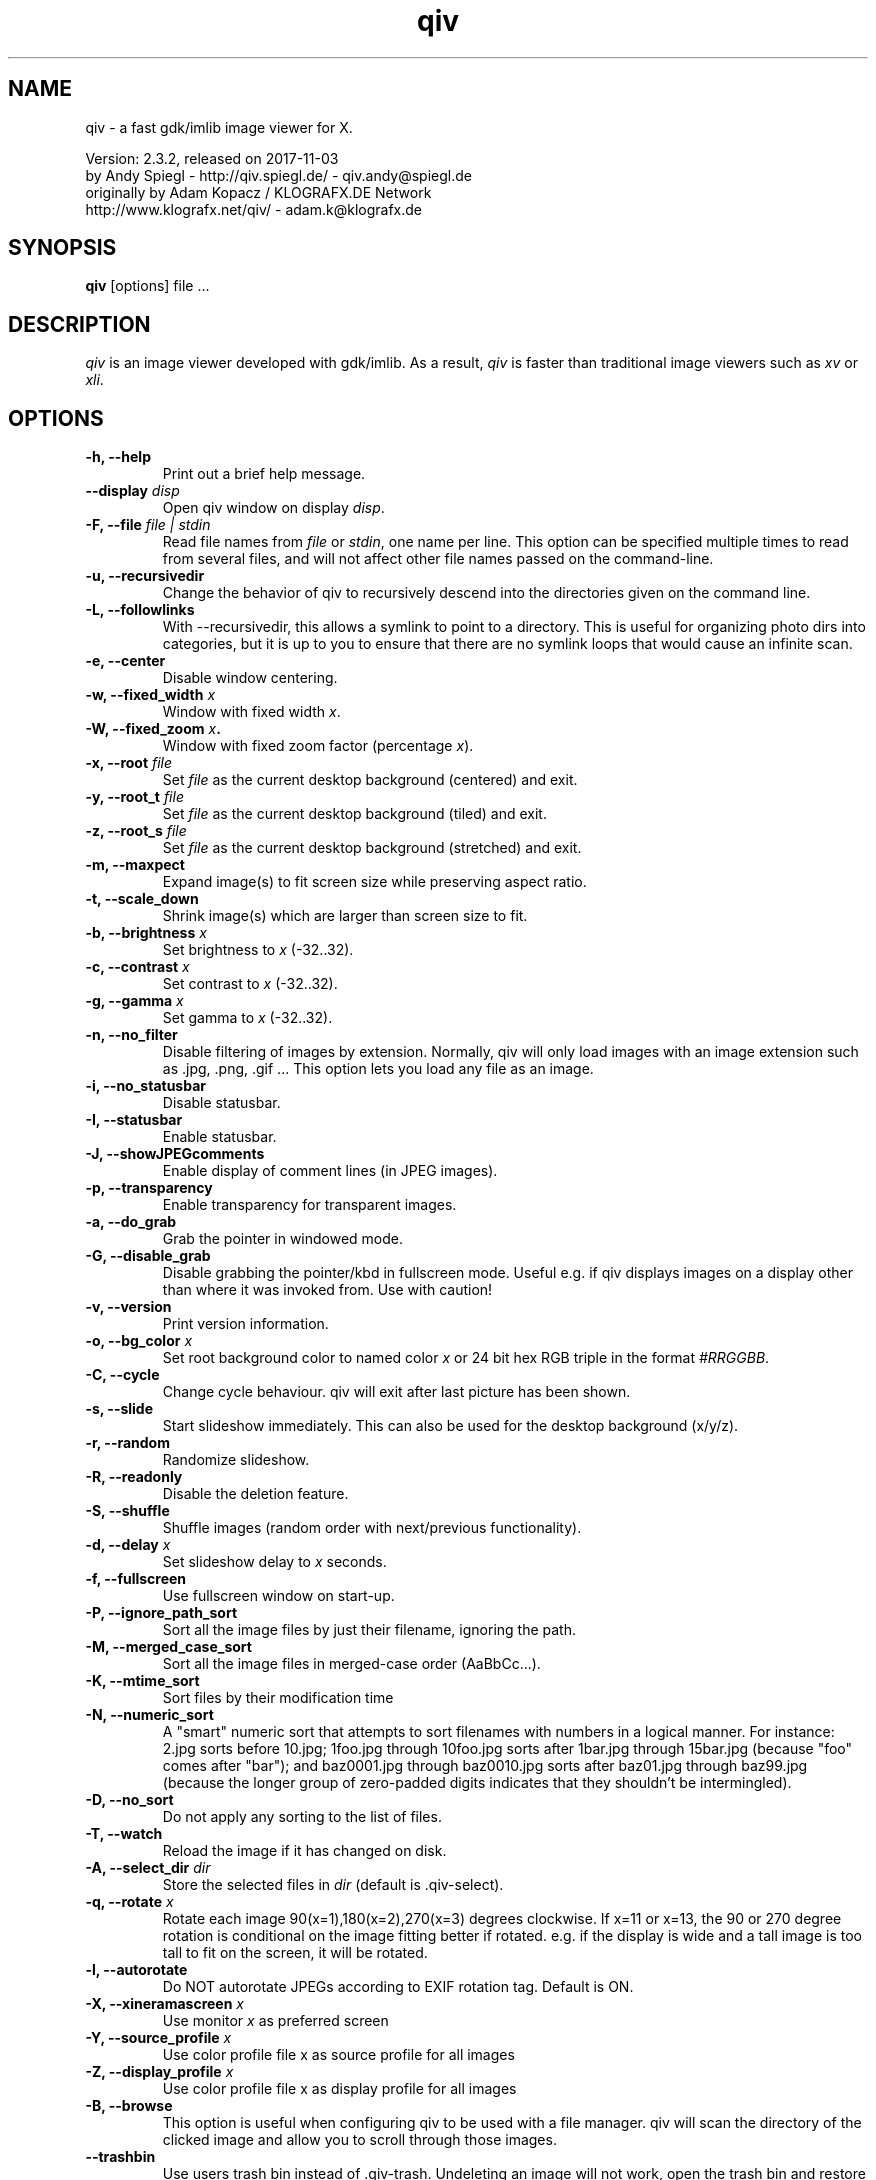 .\" @(#)qiv.1		-*- nroff -*-
.de EX
.ne 5
.if n .sp .5
.if t .sp .5
.nf
..
.de EE
.fi
.if n .sp .5
.if t .sp .5
..
.TH qiv 1 "qiv" "fast image viewer for X" "X Tools"
.SH NAME
qiv \- a fast gdk/imlib image viewer for X.
.br

.br
Version: 2.3.2, released on 2017-11-03
.br
by Andy Spiegl - http://qiv.spiegl.de/ - qiv.andy@spiegl.de
.br
originally by Adam Kopacz / KLOGRAFX.DE Network
.br
http://www.klografx.net/qiv/ - adam.k@klografx.de
.SH SYNOPSIS
.B qiv
[options] file ...
.SH DESCRIPTION
.I qiv
is an image viewer developed with gdk/imlib. As a result,
.I qiv
is faster than traditional image viewers such as
\fIxv\fR or \fIxli\fR.
.SH OPTIONS
.TP
.B \-h, \-\-help
Print out a brief help message.
.TP
.B \-\-display \fIdisp\fB
Open qiv window on display \fIdisp\fR.
.TP
.B \-F, \-\-file \fIfile | stdin\fB
Read file names from \fIfile\fR or \fIstdin\fR, one name per line. This option can be
specified multiple times to read from several files, and will not
affect other file names passed on the command-line.
.TP
.B \-u, \-\-recursivedir
Change the behavior of qiv to recursively descend into the directories given
on the command line.
.TP
.B \-L, \-\-followlinks
With \-\-recursivedir, this allows a symlink to point to a directory.  This
is useful for organizing photo dirs into categories, but it is up to you to
ensure that there are no symlink loops that would cause an infinite scan.
.TP
.B \-e, \-\-center
Disable window centering.
.TP
.B \-w, \-\-fixed_width \fIx\fB
Window with fixed width \fIx\fR.
.TP
.B \-W, \-\-fixed_zoom \fIx\fB.
Window with fixed zoom factor (percentage \fIx\fR).
.TP
.B \-x, \-\-root \fIfile\fB
Set \fIfile\fR as the current desktop background (centered) and exit.
.TP
.B \-y, \-\-root_t \fIfile\fB
Set \fIfile\fR as the current desktop background (tiled) and exit.
.TP
.B \-z, \-\-root_s \fIfile\fB
Set \fIfile\fR as the current desktop background (stretched) and exit.
.TP
.B \-m, \-\-maxpect
Expand image(s) to fit screen size while preserving aspect ratio.
.TP
.B \-t, \-\-scale_down
Shrink image(s) which are larger than screen size to fit.
.TP
.B \-b, \-\-brightness \fIx\fB
Set brightness to \fIx\fR (-32..32).
.TP
.B \-c, \-\-contrast \fIx\fB
Set contrast to \fIx\fR (-32..32).
.TP
.B \-g, \-\-gamma \fIx\fB
Set gamma to \fIx\fR (-32..32).
.TP
.B \-n, \-\-no_filter
Disable filtering of images by extension. Normally, qiv
will only load images with an image extension such as .jpg, .png, .gif ...
This option lets you load any file as an image.
.TP
.B \-i, \-\-no_statusbar
Disable statusbar.
.TP
.B \-I, \-\-statusbar
Enable statusbar.
.TP
.B \-J, \-\-showJPEGcomments
Enable display of comment lines (in JPEG images).
.TP
.B \-p, \-\-transparency
Enable transparency for transparent images.
.TP
.B \-a, \-\-do_grab
Grab the pointer in windowed mode.
.TP
.B \-G, \-\-disable_grab
Disable grabbing the pointer/kbd in fullscreen mode. Useful e.g. if
qiv displays images on a display other than where it was invoked
from. Use with caution!
.TP
.B \-v, \-\-version
Print version information.
.TP
.B \-o, \-\-bg_color \fIx\fB
Set root background color to named color \fIx\fR or 24 bit hex RGB triple
in the format \fI#RRGGBB\fR.
.TP
.B \-C, \-\-cycle
Change cycle behaviour. qiv will exit after last picture has been shown.
.TP
.B \-s, \-\-slide
Start slideshow immediately. This can also be used for the desktop
background (x/y/z).
.TP
.B \-r, \-\-random
Randomize slideshow.
.TP
.B \-R, \-\-readonly
Disable the deletion feature.
.TP
.B \-S, \-\-shuffle
Shuffle images (random order with next/previous functionality).
.TP
.B \-d, \-\-delay \fIx\fB
Set slideshow delay to \fIx\fR seconds.
.TP
.B \-f, \-\-fullscreen
Use fullscreen window on start-up.
.TP
.B \-P, \-\-ignore_path_sort
Sort all the image files by just their filename, ignoring the path.
.TP
.B \-M, \-\-merged_case_sort
Sort all the image files in merged-case order (AaBbCc...).
.TP
.B \-K, \-\-mtime_sort
Sort files by their modification time
.TP
.B \-N, \-\-numeric_sort
A "smart" numeric sort that attempts to sort filenames with numbers in
a logical manner.  For instance: 2.jpg sorts before 10.jpg; 1foo.jpg
through 10foo.jpg sorts after 1bar.jpg through 15bar.jpg (because "foo"
comes after "bar"); and baz0001.jpg through baz0010.jpg sorts after
baz01.jpg through baz99.jpg (because the longer group of zero-padded
digits indicates that they shouldn't be intermingled).
.TP
.B \-D, \-\-no_sort
Do not apply any sorting to the list of files.
.TP
.B \-T, \-\-watch
Reload the image if it has changed on disk.
.TP
.B \-A, \-\-select_dir \fIdir\fB
Store the selected files in \fIdir\fR (default is .qiv-select).
.TP
.B \-q, \-\-rotate \fIx\fB
Rotate each image 90(x=1),180(x=2),270(x=3) degrees clockwise.
If x=11 or x=13, the 90 or 270 degree rotation is conditional on the
image fitting better if rotated.  e.g. if the display is wide and
a tall image is too tall to fit on the screen, it will be rotated.
.TP
.B \-l, \-\-autorotate
Do NOT autorotate JPEGs according to EXIF rotation tag.  Default is ON.
.TP
.B \-X, \-\-xineramascreen \fIx\fB
Use monitor \fIx\fR as preferred screen
.TP
.B \-Y, \-\-source_profile \fIx\fB
Use color profile file x as source profile for all images
.TP
.B \-Z, \-\-display_profile \fIx\fB
Use color profile file x as display profile for all images
.TP
.B \-B, \-\-browse
This option is useful when configuring qiv to be used with a file manager.
qiv will scan the directory of the clicked image and allow you to scroll
through those images.
.TP
.B \-\-trashbin
Use users trash bin instead of .qiv-trash. Undeleting an image will not
work, open the trash bin and restore the image instead.
.TP
.B \-\-vikeys
Enable movement with h/j/k/l, vi-style (HJKL will do what hjkl previously did)
.SH EXAMPLES
qiv \-atsd2 *.jpg
.br
qiv \-\-maxpect \-\-root image.png
.br
qiv \-\-maxpect \-\-slide \-\-random \-\-delay=2 *
.br
qiv \-\-maxpect \-\-scale_down \-\-slide \-\-delay=2 `find / *`
.br
qiv \-\-bg_color 0000FF \-\-root image.png
.br
qiv \-\-bg_color blue \-\-root image.png
.SH KEYS
.EX
space/left mouse/wheel down        next picture
backspace/right mouse/wheel up     previous picture
PgDn                               5 pictures forward
PgUp                               5 pictures backward
q/ESC/middle mouse                 exit

0-9                 run 'qiv-command <key> <current-img>'
^\fI...\fR<return>        run 'qiv-command ^\fI...\fR <current-img>' where \fI...\fR can be any string
?/F1                show keys
F11/F12             in/decrease slideshow delay (1 second)
a/A                 copy picture to .qiv-select
d/D/del             move picture to .qiv-trash (-R disables this feature)
                    (if started with --trashbin picture is moved to users trash bin)
u                   undelete the previously trashed image (not working if --trashbin is used)
+/=/wheel r/btn fwd zoom in (10%)
-/wheel l/btn back  zoom out (10%)
e                   center mode on/off
f                   fullscreen mode on/off
m                   scale to screen size on/off
t                   scale down on/off
X                   cycle through monitors
s                   slide show on/off
p                   transparency on/off
r                   random order on/off
b                   - brightness
B                   + brightness
c                   - contrast
C                   + contrast
g                   - gamma
G                   + gamma
o                   reset brightness, contrast, gamma
h                   flip horizontally
v                   flip vertically
k                   rotate right
l                   rotate left
jt\fIx\fR<return>        jump to image number \fIx\fR
jf\fIx\fR<return>        jump forward \fIx\fR images
jb\fIx\fR<return>        jump backward \fIx\fR images
enter/return       reset zoom, rotation and color settings
E                  display Exif information
i                  statusbar on/off
J                  JPEG comments on/off
I                  iconify window
w                  watch file on/off
x                  center image on background
y                  tile image on background
z                  stretch image on background
,                  grab on/off
<                  turn on/off magnifying window
arrow keys                 move image (in fullscreen mode)
arrow keys+Shift           move image faster (in fullscreen mode)
NumPad-arrow keys+NumLock  move image faster (in fullscreen mode)
.EE
.SH MOUSE CONTROLS
.EX
Button 1                            next picture
Button 1 (hold down) & Mouse-Move   moving picture
Button 2                            quit
Button 3                            previous picture
Wheel Up                            next picture
Wheel Dn                            previous picture
Wheel Left/Button back              zoom out (10%)
Wheel Right/Button forward          zoom in (10%)
.EE
.SH DELETING
qiv doesn't actually delete files. It creates a directory named ".qiv-trash"
and moves the images to that directory. qiv maintains the directory
structure of your "deleted" images. You can also undelete the most
recently trashed images in reverse order, which moves each file back
into its original directory. There is a limit to how many deletions
can be undone, but it should be pretty large (currently 1024 items).
Sometimes this feature might be unwanted. To prevent accidents you can
specify the "-R" option to disable this feature. If the "--trashbin" option
is used qiv will move the deleted pictures to the users trash bin. In that
case undeleting with pressing "u" will not work. Open the trash bin and
restore the image instead.
.SH IMWHEEL SUPPORT
With XFree86 3.3.2+ server, using the wheel is seen as button 4 and
5 pressed. You only have to use "IMPS/2" or "Intellimouse" for
protocol and add "ZAxisMapping    4 5 " in the "Pointer" section of
XF86Config. If imwheel (a program used to emulate key pressed when
wheel is used for program not supporting wheel), the following two
lines must be add to imwheel config file :
.P
"qiv"
.br
@Exclude
.SH USER-DEFINED KEYBOARD ACTIONS
Keys 0-9 will invoke
.B qiv-command
with the key pressed as the first argument and the current image filename
as the second argument.
.B qiv-command
is not distributed with qiv; it is to be supplied by the user.  Thus, this
feature could be enabled by placing a simple shell script such as the following in
the command search path (for example, in the user's ~/bin directory):
.P
.EX
#!/bin/sh
# Argument sanity checking eliminated for brevity
case $1 in
  0|1|2|3|4|5|6|7|8|9) mkdir -f dir$1; mv "$fname" dir$1 ;;
  *) echo "unrecognized command"; exit ;;
esac
.EE
.P
If the first line of the output is like "NEWNAME=xxxxxxx" then qiv
thinks that the filename of the currently displayed image has
changed to this new name and updates its internal filelist.
This is very useful when using qiv-command to rename files.
.P
Please also see the example that came together with qiv.
.EE
.SH AUTHORS
.EX
Adam Kopacz             <adam.k@klografx.de>
Andy Spiegl             <qiv.andy@spiegl.de>
Darren Smith            <darren.smith@juno.com>
Pavel Andreev           <paxvel@vumsoft.cz>
Decklin Foster          <decklin@red-bean.com>
Holger Mueller          <hmueller@hrzpub.tu-darmstadt.de>
Scott Sams              <sbsams@eos.ncsu.edu>
Serge Winitzki          <winitzki@geocities.com>
Frederic Crozat         <fcrozat@mail.dotcom.fr>
Rutger Nijlunsing       <rutger@wingding.demon.nl>
John Knottenbelt        <jak97@doc.ic.ac.uk>
Danny                   <dannys@mail.com>
Tomas Ogren             <stric@ing.umu.se>
Erik Jacobsen           <erik@openix.com>
Alfred Weyers           <alfred@otto.gia.RWTH-Aachen.DE>
Daniel                  <danad157@student.liu.se>
Henning Kulander        <hennikul@ifi.uio.no>
Ask Bjoern Hansen       <ask@valueclick.com>
Adrian Lopez            <adrian2@caribe.net>
Y Furuhashi             <y_furuhashi@ot.olympus.co.jp>
Wayne Davison           <wayned@users.sourceforge.net>
Johannes Stezenbach     <js@convergence.de>
OEyvind Kolaas          <pippin@users.sourceforge.net>
Matthieu Castet         <castet.matthieu@free.fr>
Geoffrey T. Dairik      <dairiki@dairiki.org>
Leopoldo Cerbaro        <redbliss@aliceposta.it>
Heikki Lehvaslaiho      <heikki@sanbi.ac.za>
Larry Doolittle         <ldoolitt@boa.org>
S. Dobrev               <sdobrev@sistechnology.com>
Thomas Wiegner          <wiegner@gmx.de>
Barry deFreese          <bdefreese@debian.org>
Peter deWachter         <pdewacht@gmail.com>
Akos Pasztory           <akos.pasztory@gmail.com>
.EE
.SH MISC
.P
qiv homepage: http://qiv.spiegl.de/
.P
homepage of original author Adam Kopacz <adam.k@klografx.de>
 http://www.klografx.net/qiv/
.P
Mail bug, reports and comments to Andy Spiegl <qiv.andy@spiegl.de>
.P
Sending a SIGUSR1 to qiv will cause the program to flip to next picture.
SIGUSR2 will move to previous.
.P
This program is covered by the GNU GPL; see the file COPYING for
details.
